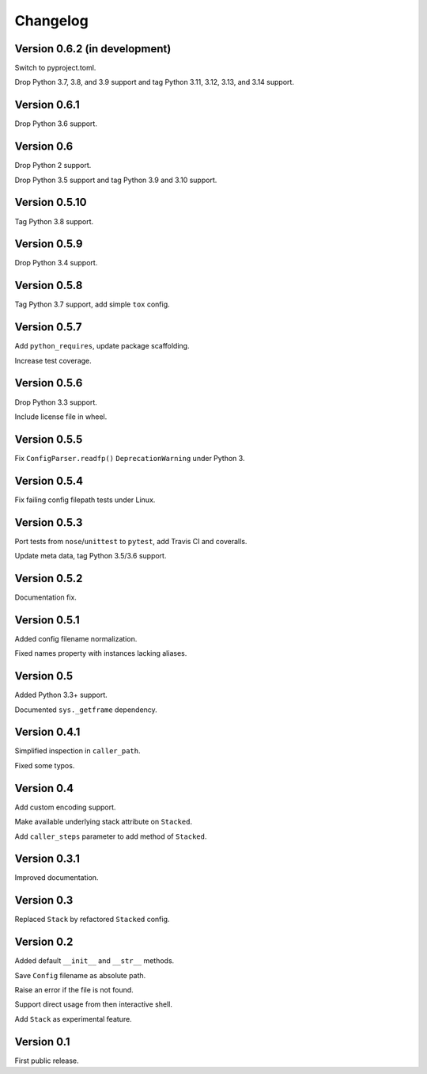 Changelog
=========


Version 0.6.2 (in development)
------------------------------

Switch to pyproject.toml.

Drop Python 3.7, 3.8, and 3.9 support and tag Python 3.11, 3.12, 3.13, and 3.14 support.


Version 0.6.1
-------------

Drop Python 3.6 support.


Version 0.6
-----------

Drop Python 2 support.

Drop Python 3.5 support and tag Python 3.9 and 3.10 support.


Version 0.5.10
--------------

Tag Python 3.8 support.


Version 0.5.9
-------------

Drop Python 3.4 support.


Version 0.5.8
-------------

Tag Python 3.7 support, add simple ``tox`` config.


Version 0.5.7
-------------

Add ``python_requires``, update package scaffolding.

Increase test coverage.


Version 0.5.6
-------------

Drop Python 3.3 support.

Include license file in wheel.


Version 0.5.5
-------------

Fix ``ConfigParser.readfp()`` ``DeprecationWarning`` under Python 3.


Version 0.5.4
-------------

Fix failing config filepath tests under Linux.


Version 0.5.3
-------------

Port tests from ``nose``/``unittest`` to ``pytest``, add Travis CI and coveralls.

Update meta data, tag Python 3.5/3.6 support.


Version 0.5.2
-------------

Documentation fix.


Version 0.5.1
-------------

Added config filename normalization.

Fixed names property with instances lacking aliases.


Version 0.5
-----------

Added Python 3.3+ support.

Documented ``sys._getframe`` dependency.


Version 0.4.1
-------------

Simplified inspection in ``caller_path``.

Fixed some typos.


Version 0.4
-----------

Add custom encoding support.

Make available underlying stack attribute on ``Stacked``.

Add ``caller_steps`` parameter to add method of ``Stacked``.


Version 0.3.1
-------------

Improved documentation.


Version 0.3
-----------

Replaced ``Stack`` by refactored ``Stacked`` config.


Version 0.2
-----------

Added default ``__init__`` and ``__str__`` methods.

Save ``Config`` filename as absolute path.

Raise an error if the file is not found.

Support direct usage from then interactive shell.

Add ``Stack`` as experimental feature.


Version 0.1
-----------

First public release.
